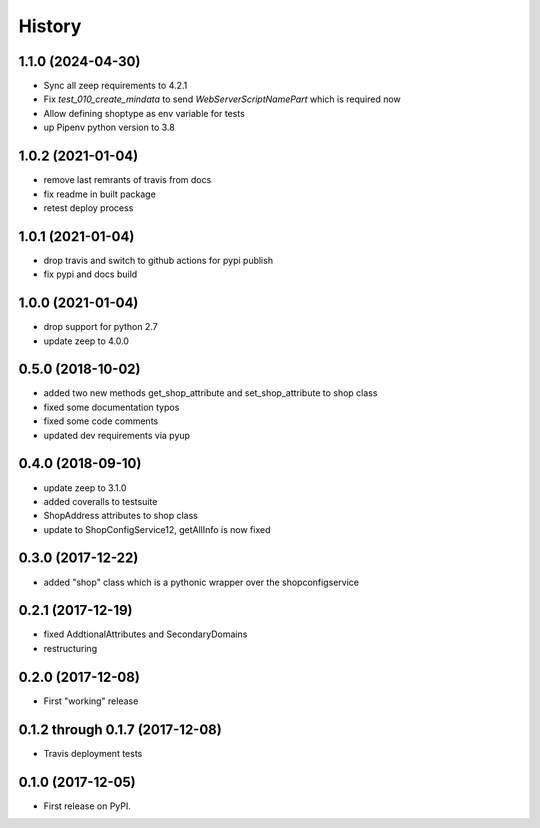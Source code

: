 =======
History
=======

1.1.0 (2024-04-30)
------------------

* Sync all zeep requirements to 4.2.1
* Fix `test_010_create_mindata` to send `WebServerScriptNamePart` which is required now
* Allow defining shoptype as env variable for tests
* up Pipenv python version to 3.8

1.0.2 (2021-01-04)
------------------

* remove last remrants of travis from docs
* fix readme in built package
* retest deploy process

1.0.1 (2021-01-04)
------------------

* drop travis and switch to github actions for pypi publish
* fix pypi and docs build

1.0.0 (2021-01-04)
------------------

* drop support for python 2.7
* update zeep to 4.0.0

0.5.0 (2018-10-02)
------------------

* added two new methods get_shop_attribute and set_shop_attribute to shop class
* fixed some documentation typos
* fixed some code comments
* updated dev requirements via pyup

0.4.0 (2018-09-10)
------------------

* update zeep to 3.1.0
* added coveralls to testsuite
* ShopAddress attributes to shop class
* update to ShopConfigService12, getAllInfo is now fixed

0.3.0 (2017-12-22)
------------------

* added "shop" class which is a pythonic wrapper over the shopconfigservice

0.2.1 (2017-12-19)
------------------

* fixed AddtionalAttributes and SecondaryDomains
* restructuring

0.2.0 (2017-12-08)
------------------

* First "working" release

0.1.2 through 0.1.7 (2017-12-08)
--------------------------------

* Travis deployment tests

0.1.0 (2017-12-05)
------------------

* First release on PyPI.
